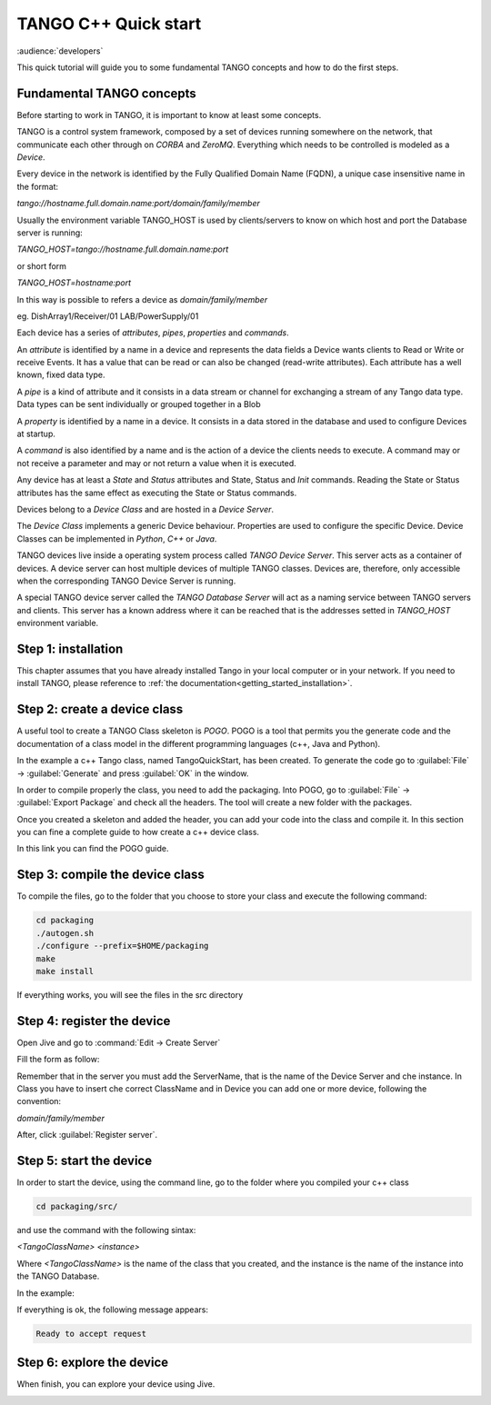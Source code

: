 .. _cpp_quick_start:

TANGO C++ Quick start
=====================

:audience:`developers`

This quick tutorial will guide you to some fundamental TANGO concepts and how to do the first steps.

Fundamental TANGO concepts
--------------------------

Before starting to work in TANGO, it is important to know at least some concepts. 

TANGO is a control system framework, composed by a set of devices running somewhere on the network, that communicate each other through on `CORBA` and `ZeroMQ`. Everything which needs to be controlled is modeled as a `Device`.

Every device in the network is identified by the Fully Qualified Domain Name (FQDN), a  unique case insensitive name in the format: 

*tango://hostname.full.domain.name:port/domain/family/member*

Usually the environment variable TANGO_HOST is used by clients/servers to know on which host and port the Database server is running: 

*TANGO_HOST=tango://hostname.full.domain.name:port*

or short form 

*TANGO_HOST=hostname:port*

In this way is possible to refers a device as `domain/family/member`

eg.
DishArray1/Receiver/01
LAB/PowerSupply/01

Each device has a series of `attributes`, `pipes`, `properties` and `commands`.

An `attribute` is identified by a name in a device and represents the data fields a Device wants clients to Read or Write or receive Events. It has a value that can be read or can also be changed (read-write attributes). Each attribute has a well known, fixed data type.

A `pipe` is a kind of attribute and it consists in a data stream or channel for exchanging a stream of any Tango data type. Data types can be sent individually or grouped together in a Blob

A `property` is identified by a name in a device. It consists in a data stored in the database and used to configure Devices at startup.

A `command` is also identified by a name and is the action of a device the clients needs to execute. A command may or not receive a parameter and may or not return a value when it is executed.

Any device has at least a `State` and `Status` attributes and State, Status and `Init` commands. Reading the State or Status attributes has the same effect as executing the State or Status commands.

Devices belong to a `Device Class` and are hosted in a `Device Server`.

The `Device Class` implements a generic Device behaviour. Properties are used to configure the specific Device. Device Classes can be implemented in `Python`, `C++` or `Java`.

TANGO devices live inside a operating system process called `TANGO Device Server`. This server acts as a container of devices. A device server can host multiple devices of multiple TANGO classes. Devices are, therefore, only accessible when the corresponding TANGO Device Server is running.

A special TANGO device server called the `TANGO Database Server` will act as a naming service between TANGO servers and clients. This server has a known address where it can be reached that is the addresses setted in `TANGO_HOST` environment variable. 

Step 1: installation
--------------------

This chapter assumes that you have already installed Tango in your local computer or in your network. If you need to
install TANGO, please reference to :ref:`the documentation<getting_started_installation>`.

Step 2: create a device class
-----------------------------

A useful tool to create a TANGO Class skeleton is `POGO`. POGO is a tool that permits you the generate code and the documentation of a class model in the different programming languages (c++, Java and Python). 

.. image:: cpp-quick-start/imagePogo.png


In the example a c++ Tango class, named TangoQuickStart, has been created. To generate the code go to :guilabel:`File` -> :guilabel:`Generate` and press :guilabel:`OK` in the window. 

.. image:: cpp-quick-start/imageGenerate.png

In order to compile properly the class, you need to add the packaging. Into POGO, go to :guilabel:`File` -> :guilabel:`Export Package` and check all the headers. The tool will create a new folder with the packages. 

.. image:: cpp-quick-start/imagePackaging.png

Once you created a skeleton and added the header, you can add your code into the class and compile it. In this section you can fine a complete guide to how create a c++ device class. 

In this link you can find the POGO guide. 

Step 3: compile the device class
--------------------------------

To compile the files, go to the folder that you choose to store your class and execute the following command: 

.. code-block:: console

    cd packaging
    ./autogen.sh 
    ./configure --prefix=$HOME/packaging
    make
    make install

If everything works, you will see the files in the src directory

.. image:: cpp-quick-start/imageFilesFolder.png

Step 4: register the device
---------------------------

Open Jive and go to :command:`Edit -> Create Server`

.. image:: cpp-quick-start/imageCreateServer.png

Fill the form as follow: 

.. image:: cpp-quick-start/imageCreateEditServeer.png

Remember that in the server you must add the ServerName, that is the name of the Device Server and che instance. In Class you have to insert che correct ClassName and in Device you can add one or more device, following the convention: 

*domain/family/member*

After, click :guilabel:`Register server`.

Step 5: start the device
------------------------

In order to start the device, using the command line, go to the folder where you compiled your c++ class

.. code-block:: console

    cd packaging/src/

and use the command with the following sintax: 

*<TangoClassName> <instance>*

Where *<TangoClassName>* is the name of the class that you created, and the instance is the name of the instance into the TANGO Database. 

In the example: 

.. image:: cpp-quick-start/imageCommand.png

If everything is ok, the following message appears: 

.. code-block:: console

    Ready to accept request

Step 6: explore the device
--------------------------

When finish, you can explore your device using Jive.

.. image:: cpp-quick-start/imageExploreDevice.png







